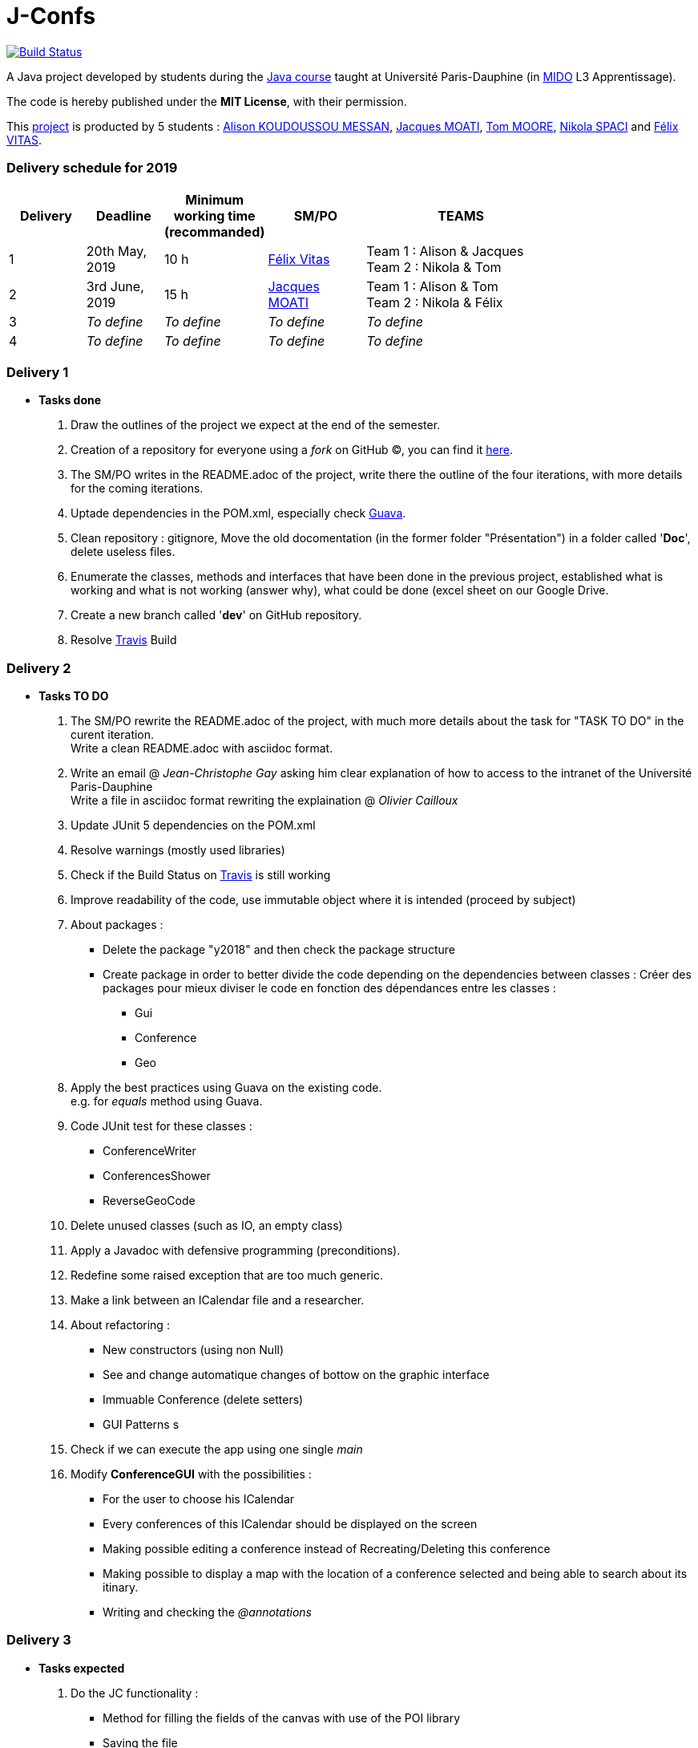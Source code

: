 = J-Confs 

image:https://travis-ci.org/13tomoore/J-Confs.svg?branch=master["Build Status", link="https://travis-ci.org/13tomoore/J-Confs"]

A Java project developed by students during the https://github.com/oliviercailloux/java-course[Java course] taught at Université Paris-Dauphine (in http://www.mido.dauphine.fr/[MIDO] L3 Apprentissage).

The code is hereby published under the *MIT License*, with their permission. +

This link:https://github.com/13tomoore/J-Confs[project] is producted by 5 students : link:https://github.com/aliliKM[Alison KOUDOUSSOU MESSAN], link:https://github.com/jacquesmoati[Jacques MOATI], link:https://github.com/13tomoore[Tom MOORE], link:https://github.com/nikolaspaci[Nikola SPACI] and link:https://github.com/feLlx[Félix VITAS].

=== Delivery schedule for 2019

[width="80%",cols="^7,^7,^8,^9,18",options="header"]
|=========================================================
|Delivery | Deadline | Minimum working time (recommanded)| SM/PO | TEAMS

|1|20th May, 2019 |10 h | link:https://github.com/feLlx[Félix Vitas] |Team 1 : Alison & Jacques +
Team 2 : Nikola & Tom 
|2| 3rd June, 2019 |15 h | link:https://github.com/jacquesmoati[Jacques MOATI]| Team 1 : Alison & Tom +
Team 2 : Nikola & Félix

|3|__To define__ | __To define__ | __To define__| __To define__


|4|__To define__ | __To define__ | __To define__|__To define__


|=========================================================

=== Delivery 1

	* *Tasks done*
	
		1. Draw the outlines of the project we expect at the end of the semester.
		
		2. Creation of a repository for everyone using a __fork__ on GitHub (C), you can find it link:https://github.com/13tomoore/J-Confs[here].
		
		3. The SM/PO writes in the README.adoc of the project, write there the outline of the four iterations, with more details for the coming iterations.
		
		4. Uptade dependencies in the POM.xml, especially check link:https://github.com/google/guava[Guava]. 
		
		5. Clean repository : gitignore, Move the old docomentation (in the former folder "Présentation") in a folder called '*Doc*', delete useless files.
		
		6. Enumerate the classes, methods and interfaces that have been done in the previous project, established what is working and what is not working (answer why), what could be done (excel sheet on our Google Drive.
		
		7. Create a new branch called '*dev*' on GitHub repository.
		
		8. Resolve link:https://travis-ci.org/[Travis] Build


=== Delivery 2 
	* *Tasks TO DO*
	    1. The SM/PO rewrite the README.adoc of the project, with much more details about the task for "TASK TO DO" in the curent iteration. +
	    Write a clean README.adoc with asciidoc format. 
	    
	    2. Write an email @ __Jean-Christophe Gay__ asking him clear explanation of how to access to the intranet of the Université Paris-Dauphine +
	    Write a file in asciidoc format rewriting the explaination @ __Olivier Cailloux__

	    3. Update JUnit 5 dependencies on the POM.xml
	    
	    4. Resolve warnings (mostly used libraries)
	    
	    5. Check if the Build Status on link:https://travis-ci.org/[Travis] is still working
	    
	    6. Improve readability of the code, use immutable object where it is intended (proceed by subject)
	    
	    7. About packages : 
	        ** Delete the package "y2018" and then check the package structure
	        ** Create package in order to better divide the code depending on the dependencies between classes : Créer des packages pour mieux diviser le code en fonction des dépendances entre les classes :
                ***   Gui
                ***   Conference
                ***   Geo
        8. Apply the best practices using Guava on the existing code. +
            e.g. for __equals__ method using Guava.
        9. Code JUnit test for these classes :
        *** ConferenceWriter
        *** ConferencesShower
        ***  ReverseGeoCode
        
        10. Delete unused classes (such as IO, an empty class)
        
        11. Apply a Javadoc with defensive programming (preconditions).
        
        12. Redefine some raised exception that are too much generic.
        
        13. Make a link between an ICalendar file and a researcher. 
        
        14. About refactoring : 
        ** New constructors (using non Null)
        ** See and change automatique changes of bottow on the graphic interface
        ** Immuable Conference (delete setters)
        ** GUI Patterns
        s
        15. Check if we can execute the app using one single __main__
        
        16. Modify *ConferenceGUI* with the possibilities :
        ** For the user to choose his ICalendar
        ** Every conferences of this ICalendar should be displayed on the screen
        ** Making possible editing a conference instead of Recreating/Deleting this conference
        **  Making possible to display a map with the location of a conference selected and being able to search about its itinary.
        ** Writing and checking the __@annotations__
        


=== Delivery 3 

	* *Tasks expected*
		1. Do the JC functionality :
			** Method for filling the fields of the canvas with use of the POI library
			** Saving the file
		2. In the continuity of delivery 2 we can also make the History feature
			** When editing a conference from the GUI, the icalendar file is sent to a remote github repository
		3. About Conference :  +
		** One calendar per team, being able to access and to this Calendar by someone else in the coresponding conference.
			
=== Delivery 4 

	* *Tasks*
		1. Continue the History feature
		2. Do the Peterhead feature